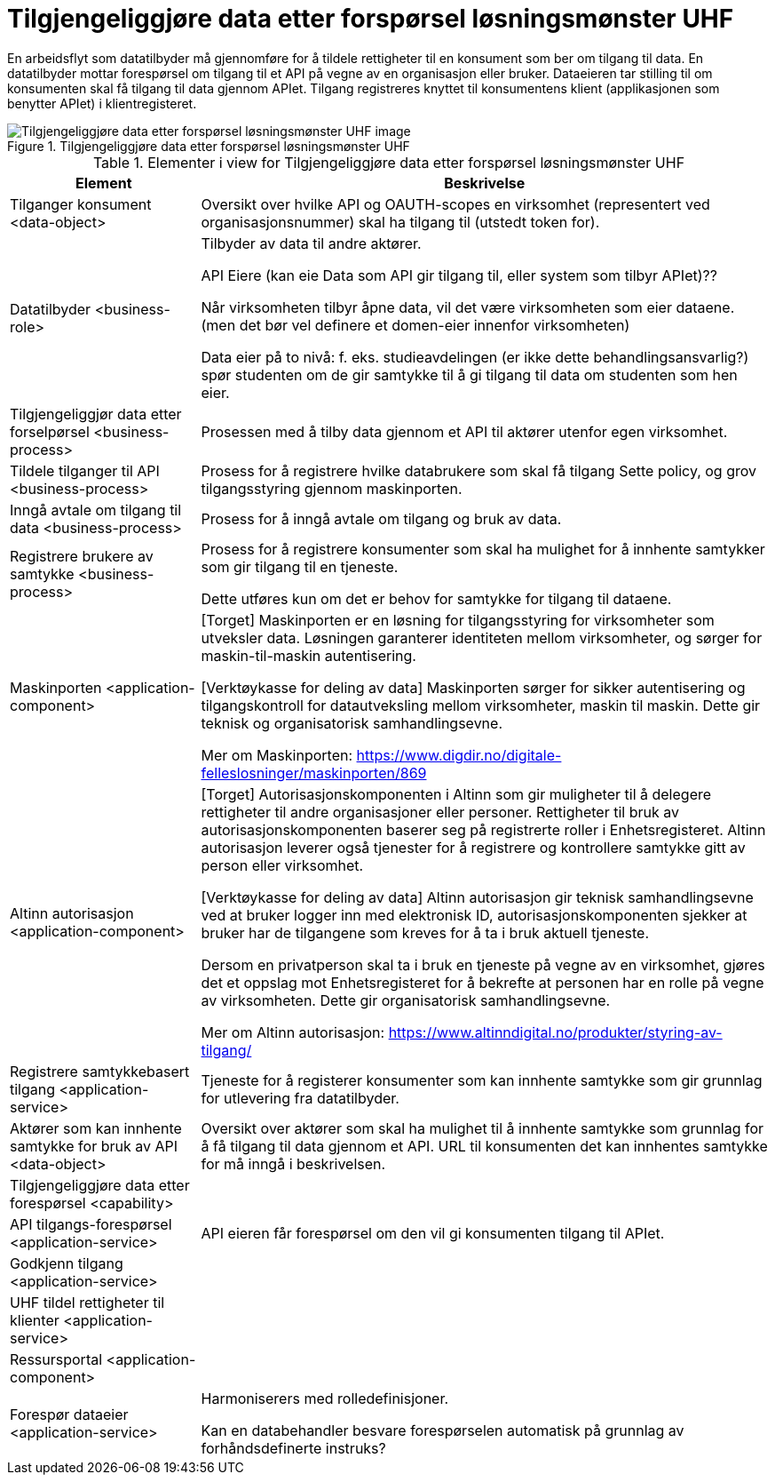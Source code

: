 = Tilgjengeliggjøre data etter forspørsel løsningsmønster UHF
:wysiwig_editing: 1
ifeval::[{wysiwig_editing} == 1]
:imagepath: ../images/
endif::[]
ifeval::[{wysiwig_editing} == 0]
:imagepath: main@unit-ra:unit-ra-datadeling-målarkitekturen:
endif::[]
:toc: left
:toclevels: 4
:sectnums:
:sectnumlevels: 9

En arbeidsflyt som datatilbyder må gjennomføre for å tildele rettigheter til en konsument som ber om tilgang til data. En datatilbyder mottar forespørsel om tilgang til et API på vegne av en organisasjon eller bruker. Dataeieren tar stilling til om konsumenten skal få tilgang til data gjennom APIet. Tilgang registreres knyttet til konsumentens klient (applikasjonen som benytter APIet) i klientregisteret. 

[Kan behandlingsansvarlig handle automatisert basert på forhåndsdefinerte instruks?]

.Tilgjengeliggjøre data etter forspørsel løsningsmønster UHF
image::{imagepath}Tilgjengeliggjøre data etter forspørsel løsningsmønster UHF.png[alt=Tilgjengeliggjøre data etter forspørsel løsningsmønster UHF image]



[cols ="1,3", options="header"]
.Elementer i view for Tilgjengeliggjøre data etter forspørsel løsningsmønster UHF
|===

| Element
| Beskrivelse

| Tilganger konsument <data-object>
| Oversikt over hvilke API og OAUTH-scopes en virksomhet (representert ved organisasjonsnummer) skal ha tilgang til (utstedt token for).

| Datatilbyder <business-role>
| Tilbyder av data til andre aktører.

API Eiere  (kan eie Data som API gir tilgang til, eller system som tilbyr APIet)??

Når virksomheten tilbyr åpne data, vil det være virksomheten som eier dataene. (men det bør vel definere et domen-eier innenfor virksomheten)

Data eier på to nivå: f. eks. studieavdelingen (er ikke dette behandlingsansvarlig?) spør studenten om de gir samtykke til å gi tilgang til data om studenten som hen eier.


| Tilgjengeliggjør data etter forselpørsel <business-process>
| Prosessen med å tilby data gjennom et API til aktører utenfor egen virksomhet.

| Tildele tilganger til API <business-process>
| Prosess for å registrere hvilke databrukere som skal få tilgang
Sette policy, og grov tilgangsstyring gjennom maskinporten.


| Inngå avtale om tilgang til data <business-process>
| Prosess for å inngå avtale om tilgang og bruk av data.

| Registrere brukere av samtykke <business-process>
| Prosess for å registrere konsumenter som skal ha mulighet for å innhente samtykker som gir tilgang til en tjeneste.

Dette utføres kun om det er behov for samtykke for tilgang til dataene.

| Maskinporten <application-component>
| [Torget]
Maskinporten er en løsning for tilgangsstyring for virksomheter som utveksler data. Løsningen garanterer identiteten mellom virksomheter, og sørger for maskin-til-maskin autentisering.

[Verktøykasse for deling av data]
Maskinporten sørger for sikker autentisering og tilgangskontroll for datautveksling mellom
virksomheter, maskin til maskin. Dette gir teknisk og organisatorisk samhandlingsevne.

Mer om Maskinporten:
https://www.digdir.no/digitale-felleslosninger/maskinporten/869

| Altinn autorisasjon <application-component>
| [Torget]
Autorisasjonskomponenten i Altinn som gir muligheter til å delegere rettigheter til andre organisasjoner eller personer. Rettigheter til bruk av autorisasjonskomponenten baserer seg på registrerte roller i Enhetsregisteret.
Altinn autorisasjon leverer også tjenester for å registrere og kontrollere samtykke gitt av person eller virksomhet.

[Verktøykasse for deling av data]
Altinn autorisasjon gir teknisk samhandlingsevne ved at bruker logger inn med elektronisk ID,
autorisasjonskomponenten sjekker at bruker har de tilgangene som kreves for å ta i bruk aktuell tjeneste.

Dersom en privatperson skal ta i bruk en tjeneste på vegne av en virksomhet, gjøres det et oppslag mot Enhetsregisteret for å bekrefte at personen har en rolle på vegne av virksomheten. Dette gir organisatorisk samhandlingsevne.

Mer om Altinn autorisasjon:
https://www.altinndigital.no/produkter/styring-av-tilgang/


| Registrere samtykkebasert tilgang <application-service>
| Tjeneste for å registerer konsumenter som kan innhente samtykke som gir grunnlag for utlevering fra datatilbyder.

| Aktører som kan innhente samtykke for bruk av API <data-object>
| Oversikt over aktører som skal ha mulighet til å innhente samtykke som grunnlag for å få tilgang til data gjennom et API. 
URL til konsumenten det kan innhentes samtykke for må inngå i beskrivelsen.

| Tilgjengeliggjøre data etter forespørsel <capability>
| 

| API tilgangs-forespørsel <application-service>
| API eieren får forespørsel om den vil gi konsumenten tilgang til APIet.

| Godkjenn tilgang <application-service>
| 

| UHF tildel rettigheter til klienter <application-service>
| 

| Ressursportal <application-component>
| 

| Forespør dataeier <application-service>
| Harmoniserers med rolledefinisjoner.

Kan en databehandler besvare forespørselen automatisk på grunnlag av forhåndsdefinerte instruks?



|===

